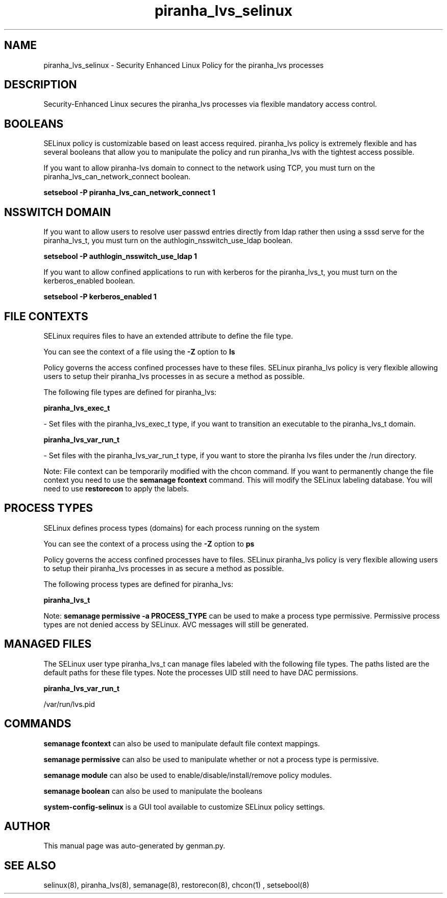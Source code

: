 .TH  "piranha_lvs_selinux"  "8"  "piranha_lvs" "dwalsh@redhat.com" "piranha_lvs SELinux Policy documentation"
.SH "NAME"
piranha_lvs_selinux \- Security Enhanced Linux Policy for the piranha_lvs processes
.SH "DESCRIPTION"

Security-Enhanced Linux secures the piranha_lvs processes via flexible mandatory access
control.  

.SH BOOLEANS
SELinux policy is customizable based on least access required.  piranha_lvs policy is extremely flexible and has several booleans that allow you to manipulate the policy and run piranha_lvs with the tightest access possible.


.PP
If you want to allow piranha-lvs domain to connect to the network using TCP, you must turn on the piranha_lvs_can_network_connect boolean.

.EX
.B setsebool -P piranha_lvs_can_network_connect 1
.EE

.SH NSSWITCH DOMAIN

.PP
If you want to allow users to resolve user passwd entries directly from ldap rather then using a sssd serve for the piranha_lvs_t, you must turn on the authlogin_nsswitch_use_ldap boolean.

.EX
.B setsebool -P authlogin_nsswitch_use_ldap 1
.EE

.PP
If you want to allow confined applications to run with kerberos for the piranha_lvs_t, you must turn on the kerberos_enabled boolean.

.EX
.B setsebool -P kerberos_enabled 1
.EE

.SH FILE CONTEXTS
SELinux requires files to have an extended attribute to define the file type. 
.PP
You can see the context of a file using the \fB\-Z\fP option to \fBls\bP
.PP
Policy governs the access confined processes have to these files. 
SELinux piranha_lvs policy is very flexible allowing users to setup their piranha_lvs processes in as secure a method as possible.
.PP 
The following file types are defined for piranha_lvs:


.EX
.PP
.B piranha_lvs_exec_t 
.EE

- Set files with the piranha_lvs_exec_t type, if you want to transition an executable to the piranha_lvs_t domain.


.EX
.PP
.B piranha_lvs_var_run_t 
.EE

- Set files with the piranha_lvs_var_run_t type, if you want to store the piranha lvs files under the /run directory.


.PP
Note: File context can be temporarily modified with the chcon command.  If you want to permanently change the file context you need to use the 
.B semanage fcontext 
command.  This will modify the SELinux labeling database.  You will need to use
.B restorecon
to apply the labels.

.SH PROCESS TYPES
SELinux defines process types (domains) for each process running on the system
.PP
You can see the context of a process using the \fB\-Z\fP option to \fBps\bP
.PP
Policy governs the access confined processes have to files. 
SELinux piranha_lvs policy is very flexible allowing users to setup their piranha_lvs processes in as secure a method as possible.
.PP 
The following process types are defined for piranha_lvs:

.EX
.B piranha_lvs_t 
.EE
.PP
Note: 
.B semanage permissive -a PROCESS_TYPE 
can be used to make a process type permissive. Permissive process types are not denied access by SELinux. AVC messages will still be generated.

.SH "MANAGED FILES"

The SELinux user type piranha_lvs_t can manage files labeled with the following file types.  The paths listed are the default paths for these file types.  Note the processes UID still need to have DAC permissions.

.br
.B piranha_lvs_var_run_t

	/var/run/lvs\.pid
.br

.SH "COMMANDS"
.B semanage fcontext
can also be used to manipulate default file context mappings.
.PP
.B semanage permissive
can also be used to manipulate whether or not a process type is permissive.
.PP
.B semanage module
can also be used to enable/disable/install/remove policy modules.

.B semanage boolean
can also be used to manipulate the booleans

.PP
.B system-config-selinux 
is a GUI tool available to customize SELinux policy settings.

.SH AUTHOR	
This manual page was auto-generated by genman.py.

.SH "SEE ALSO"
selinux(8), piranha_lvs(8), semanage(8), restorecon(8), chcon(1)
, setsebool(8)